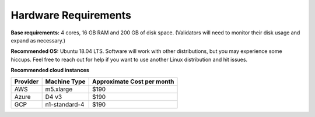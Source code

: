 Hardware Requirements
---------------------

**Base requirements:** 4 cores, 16 GB RAM  and 200 GB of disk space. (Validators will need to monitor their disk usage and expand as necessary.)

**Recommended OS:** Ubuntu 18.04 LTS.  Software will work with other distributions, but you may experience some hiccups.  Feel free to reach out for help if you want to use another Linux distribution and hit issues.

**Recommended cloud instances**

+----------+---------------+----------------------------+
| Provider | Machine Type  | Approximate Cost per month |
+==========+===============+============================+
|    AWS   |   m5.xlarge   |                       $190 |
+----------+---------------+----------------------------+
|   Azure  |     D4 v3     |                       $190 |
+----------+---------------+----------------------------+
|    GCP   | n1-standard-4 |                       $190 |
+----------+---------------+----------------------------+


